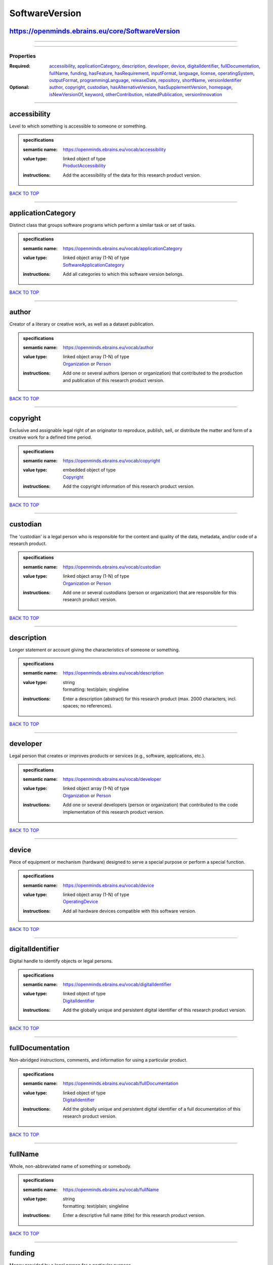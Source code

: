 ###############
SoftwareVersion
###############

https://openminds.ebrains.eu/core/SoftwareVersion
-------------------------------------------------

------------

------------

**********
Properties
**********

:Required: `accessibility <accessibility_heading_>`_, `applicationCategory <applicationCategory_heading_>`_, `description <description_heading_>`_, `developer <developer_heading_>`_, `device <device_heading_>`_, `digitalIdentifier <digitalIdentifier_heading_>`_, `fullDocumentation <fullDocumentation_heading_>`_, `fullName <fullName_heading_>`_, `funding <funding_heading_>`_, `hasFeature <hasFeature_heading_>`_, `hasRequirement <hasRequirement_heading_>`_, `inputFormat <inputFormat_heading_>`_, `language <language_heading_>`_, `license <license_heading_>`_, `operatingSystem <operatingSystem_heading_>`_, `outputFormat <outputFormat_heading_>`_, `programmingLanguage <programmingLanguage_heading_>`_, `releaseDate <releaseDate_heading_>`_, `repository <repository_heading_>`_, `shortName <shortName_heading_>`_, `versionIdentifier <versionIdentifier_heading_>`_
:Optional: `author <author_heading_>`_, `copyright <copyright_heading_>`_, `custodian <custodian_heading_>`_, `hasAlternativeVersion <hasAlternativeVersion_heading_>`_, `hasSupplementVersion <hasSupplementVersion_heading_>`_, `homepage <homepage_heading_>`_, `isNewVersionOf <isNewVersionOf_heading_>`_, `keyword <keyword_heading_>`_, `otherContribution <otherContribution_heading_>`_, `relatedPublication <relatedPublication_heading_>`_, `versionInnovation <versionInnovation_heading_>`_

------------

.. _accessibility_heading:

accessibility
-------------

Level to which something is accessible to someone or something.

.. admonition:: specifications

   :semantic name: https://openminds.ebrains.eu/vocab/accessibility
   :value type: | linked object of type
                | `ProductAccessibility <https://openminds-documentation.readthedocs.io/en/v1.0/schema_specifications/controlledTerms/productAccessibility.html>`_
   :instructions: Add the accessibility of the data for this research product version.

`BACK TO TOP <SoftwareVersion_>`_

------------

.. _applicationCategory_heading:

applicationCategory
-------------------

Distinct class that groups software programs which perform a similar task or set of tasks.

.. admonition:: specifications

   :semantic name: https://openminds.ebrains.eu/vocab/applicationCategory
   :value type: | linked object array \(1-N\) of type
                | `SoftwareApplicationCategory <https://openminds-documentation.readthedocs.io/en/v1.0/schema_specifications/controlledTerms/softwareApplicationCategory.html>`_
   :instructions: Add all categories to which this software version belongs.

`BACK TO TOP <SoftwareVersion_>`_

------------

.. _author_heading:

author
------

Creator of a literary or creative work, as well as a dataset publication.

.. admonition:: specifications

   :semantic name: https://openminds.ebrains.eu/vocab/author
   :value type: | linked object array \(1-N\) of type
                | `Organization <https://openminds-documentation.readthedocs.io/en/v1.0/schema_specifications/core/actors/organization.html>`_ or `Person <https://openminds-documentation.readthedocs.io/en/v1.0/schema_specifications/core/actors/person.html>`_
   :instructions: Add one or several authors (person or organization) that contributed to the production and publication of this research product version.

`BACK TO TOP <SoftwareVersion_>`_

------------

.. _copyright_heading:

copyright
---------

Exclusive and assignable legal right of an originator to reproduce, publish, sell, or distribute the matter and form of a creative work for a defined time period.

.. admonition:: specifications

   :semantic name: https://openminds.ebrains.eu/vocab/copyright
   :value type: | embedded object of type
                | `Copyright <https://openminds-documentation.readthedocs.io/en/v1.0/schema_specifications/core/data/copyright.html>`_
   :instructions: Add the copyright information of this research product version.

`BACK TO TOP <SoftwareVersion_>`_

------------

.. _custodian_heading:

custodian
---------

The 'custodian' is a legal person who is responsible for the content and quality of the data, metadata, and/or code of a research product.

.. admonition:: specifications

   :semantic name: https://openminds.ebrains.eu/vocab/custodian
   :value type: | linked object array \(1-N\) of type
                | `Organization <https://openminds-documentation.readthedocs.io/en/v1.0/schema_specifications/core/actors/organization.html>`_ or `Person <https://openminds-documentation.readthedocs.io/en/v1.0/schema_specifications/core/actors/person.html>`_
   :instructions: Add one or several custodians (person or organization) that are responsible for this research product version.

`BACK TO TOP <SoftwareVersion_>`_

------------

.. _description_heading:

description
-----------

Longer statement or account giving the characteristics of someone or something.

.. admonition:: specifications

   :semantic name: https://openminds.ebrains.eu/vocab/description
   :value type: | string
                | formatting: text/plain; singleline
   :instructions: Enter a description (abstract) for this research product (max. 2000 characters, incl. spaces; no references).

`BACK TO TOP <SoftwareVersion_>`_

------------

.. _developer_heading:

developer
---------

Legal person that creates or improves products or services (e.g., software, applications, etc.).

.. admonition:: specifications

   :semantic name: https://openminds.ebrains.eu/vocab/developer
   :value type: | linked object array \(1-N\) of type
                | `Organization <https://openminds-documentation.readthedocs.io/en/v1.0/schema_specifications/core/actors/organization.html>`_ or `Person <https://openminds-documentation.readthedocs.io/en/v1.0/schema_specifications/core/actors/person.html>`_
   :instructions: Add one or several developers (person or organization) that contributed to the code implementation of this research product version.

`BACK TO TOP <SoftwareVersion_>`_

------------

.. _device_heading:

device
------

Piece of equipment or mechanism (hardware) designed to serve a special purpose or perform a special function.

.. admonition:: specifications

   :semantic name: https://openminds.ebrains.eu/vocab/device
   :value type: | linked object array \(1-N\) of type
                | `OperatingDevice <https://openminds-documentation.readthedocs.io/en/v1.0/schema_specifications/controlledTerms/operatingDevice.html>`_
   :instructions: Add all hardware devices compatible with this software version.

`BACK TO TOP <SoftwareVersion_>`_

------------

.. _digitalIdentifier_heading:

digitalIdentifier
-----------------

Digital handle to identify objects or legal persons.

.. admonition:: specifications

   :semantic name: https://openminds.ebrains.eu/vocab/digitalIdentifier
   :value type: | linked object of type
                | `DigitalIdentifier <https://openminds-documentation.readthedocs.io/en/v1.0/schema_specifications/core/miscellaneous/digitalIdentifier.html>`_
   :instructions: Add the globally unique and persistent digital identifier of this research product version.

`BACK TO TOP <SoftwareVersion_>`_

------------

.. _fullDocumentation_heading:

fullDocumentation
-----------------

Non-abridged instructions, comments, and information for using a particular product.

.. admonition:: specifications

   :semantic name: https://openminds.ebrains.eu/vocab/fullDocumentation
   :value type: | linked object of type
                | `DigitalIdentifier <https://openminds-documentation.readthedocs.io/en/v1.0/schema_specifications/core/miscellaneous/digitalIdentifier.html>`_
   :instructions: Add the globally unique and persistent digital identifier of a full documentation of this research product version.

`BACK TO TOP <SoftwareVersion_>`_

------------

.. _fullName_heading:

fullName
--------

Whole, non-abbreviated name of something or somebody.

.. admonition:: specifications

   :semantic name: https://openminds.ebrains.eu/vocab/fullName
   :value type: | string
                | formatting: text/plain; singleline
   :instructions: Enter a descriptive full name (title) for this research product version.

`BACK TO TOP <SoftwareVersion_>`_

------------

.. _funding_heading:

funding
-------

Money provided by a legal person for a particular purpose.

.. admonition:: specifications

   :semantic name: https://openminds.ebrains.eu/vocab/funding
   :value type: | linked object array \(1-N\) of type
                | `Funding <https://openminds-documentation.readthedocs.io/en/v1.0/schema_specifications/core/miscellaneous/funding.html>`_
   :instructions: Add all funding information of this research product version.

`BACK TO TOP <SoftwareVersion_>`_

------------

.. _hasAlternativeVersion_heading:

hasAlternativeVersion
---------------------

.. admonition:: specifications

   :semantic name: https://openminds.ebrains.eu/vocab/hasAlternativeVersion
   :value type: | linked object array \(1-N\) of type
                | `SoftwareVersion <https://openminds-documentation.readthedocs.io/en/v1.0/schema_specifications/core/products/softwareVersion.html>`_
   :instructions: Add all software versions that can be used alternatively to this software version.

`BACK TO TOP <SoftwareVersion_>`_

------------

.. _hasFeature_heading:

hasFeature
----------

.. admonition:: specifications

   :semantic name: https://openminds.ebrains.eu/vocab/hasFeature
   :value type: | linked object array \(1-N\) of type
                | `SoftwareFeature <https://openminds-documentation.readthedocs.io/en/v1.0/schema_specifications/controlledTerms/softwareFeature.html>`_
   :instructions: Add all features of this software version.

`BACK TO TOP <SoftwareVersion_>`_

------------

.. _hasRequirement_heading:

hasRequirement
--------------

.. admonition:: specifications

   :semantic name: https://openminds.ebrains.eu/vocab/hasRequirement
   :value type: | string
                | formatting: text/plain; singleline
   :instructions: Enter all requirements of this software version.

`BACK TO TOP <SoftwareVersion_>`_

------------

.. _hasSupplementVersion_heading:

hasSupplementVersion
--------------------

.. admonition:: specifications

   :semantic name: https://openminds.ebrains.eu/vocab/hasSupplementVersion
   :value type: | linked object array \(1-N\) of type
                | `SoftwareVersion <https://openminds-documentation.readthedocs.io/en/v1.0/schema_specifications/core/products/softwareVersion.html>`_
   :instructions: Add all software versions that supplement this software version.

`BACK TO TOP <SoftwareVersion_>`_

------------

.. _homepage_heading:

homepage
--------

Main website of something or someone.

.. admonition:: specifications

   :semantic name: https://openminds.ebrains.eu/vocab/homepage
   :value type: | string
                | formatting: text/plain; singleline
   :instructions: Enter the internationalized resource identifier (IRI) to the homepage of this research product version.

`BACK TO TOP <SoftwareVersion_>`_

------------

.. _inputFormat_heading:

inputFormat
-----------

Format of data that is put into a process or machine.

.. admonition:: specifications

   :semantic name: https://openminds.ebrains.eu/vocab/inputFormat
   :value type: | linked object array \(1-N\) of type
                | `ContentType <https://openminds-documentation.readthedocs.io/en/v1.0/schema_specifications/core/data/contentType.html>`_
   :instructions: Add the content types of all possible input formats for this software version.

`BACK TO TOP <SoftwareVersion_>`_

------------

.. _isNewVersionOf_heading:

isNewVersionOf
--------------

Reference to a previous (potentially outdated) particular form of something.

.. admonition:: specifications

   :semantic name: https://openminds.ebrains.eu/vocab/isNewVersionOf
   :value type: | linked object of type
                | `SoftwareVersion <https://openminds-documentation.readthedocs.io/en/v1.0/schema_specifications/core/products/softwareVersion.html>`_
   :instructions: Add the software version preceding this software version.

`BACK TO TOP <SoftwareVersion_>`_

------------

.. _keyword_heading:

keyword
-------

Significant word or concept that are representative of something or someone.

.. admonition:: specifications

   :semantic name: https://openminds.ebrains.eu/vocab/keyword
   :value type: | string array \(1-5\)
                | formatting: text/plain; singleline
   :instructions: Enter custom keywords to this research product version.

`BACK TO TOP <SoftwareVersion_>`_

------------

.. _language_heading:

language
--------

System of communication (words, their pronunciation, and the methods of combining them) used and understood by a particular community.

.. admonition:: specifications

   :semantic name: https://openminds.ebrains.eu/vocab/language
   :value type: | linked object array \(1-N\) of type
                | `Language <https://openminds-documentation.readthedocs.io/en/v1.0/schema_specifications/controlledTerms/language.html>`_
   :instructions: Add all languages supported by this software version.

`BACK TO TOP <SoftwareVersion_>`_

------------

.. _license_heading:

license
-------

Grant by a party to another party as an element of an agreement between those parties that permits to do, use, or own something.

.. admonition:: specifications

   :semantic name: https://openminds.ebrains.eu/vocab/license
   :value type: | linked object of type
                | `License <https://openminds-documentation.readthedocs.io/en/v1.0/schema_specifications/core/data/license.html>`_
   :instructions: Add the license of this research product version.

`BACK TO TOP <SoftwareVersion_>`_

------------

.. _operatingSystem_heading:

operatingSystem
---------------

Software that controls the operation of a computer and directs the processing of programs.

.. admonition:: specifications

   :semantic name: https://openminds.ebrains.eu/vocab/operatingSystem
   :value type: | linked object array \(1-N\) of type
                | `OperatingSystem <https://openminds-documentation.readthedocs.io/en/v1.0/schema_specifications/controlledTerms/operatingSystem.html>`_
   :instructions: Add all operating systems supported by this software version.

`BACK TO TOP <SoftwareVersion_>`_

------------

.. _otherContribution_heading:

otherContribution
-----------------

Giving or supplying of something (such as money or time) as a part or share other than what is covered elsewhere.

.. admonition:: specifications

   :semantic name: https://openminds.ebrains.eu/vocab/otherContribution
   :value type: | linked object array \(1-N\) of type
                | `Contribution <https://openminds-documentation.readthedocs.io/en/v1.0/schema_specifications/core/actors/contribution.html>`_
   :instructions: Add the contributions for each involved person or organization going beyond being an author, custodian or developer of this research product version.

`BACK TO TOP <SoftwareVersion_>`_

------------

.. _outputFormat_heading:

outputFormat
------------

Format of data that comes out of, is delivered or produced by a process or machine.

.. admonition:: specifications

   :semantic name: https://openminds.ebrains.eu/vocab/outputFormat
   :value type: | linked object array \(1-N\) of type
                | `ContentType <https://openminds-documentation.readthedocs.io/en/v1.0/schema_specifications/core/data/contentType.html>`_
   :instructions: Add the content types of all possible input formats for this software version.

`BACK TO TOP <SoftwareVersion_>`_

------------

.. _programmingLanguage_heading:

programmingLanguage
-------------------

Distinct set of instructions for computer programs in order to produce various kinds of output.

.. admonition:: specifications

   :semantic name: https://openminds.ebrains.eu/vocab/programmingLanguage
   :value type: | linked object array \(1-N\) of type
                | `ProgrammingLanguage <https://openminds-documentation.readthedocs.io/en/v1.0/schema_specifications/controlledTerms/programmingLanguage.html>`_
   :instructions: Add all programming languages used for this software version.

`BACK TO TOP <SoftwareVersion_>`_

------------

.. _relatedPublication_heading:

relatedPublication
------------------

Reference to something that was made available for the general public to see or buy.

.. admonition:: specifications

   :semantic name: https://openminds.ebrains.eu/vocab/relatedPublication
   :value type: | linked object array \(1-N\) of type
                | `DigitalIdentifier <https://openminds-documentation.readthedocs.io/en/v1.0/schema_specifications/core/miscellaneous/digitalIdentifier.html>`_
   :instructions: Add further publications besides the documentation (e.g. an original research article) providing the original context for the production of this research product version.

`BACK TO TOP <SoftwareVersion_>`_

------------

.. _releaseDate_heading:

releaseDate
-----------

Fixed date on which a product is due to become or was made available for the general public to see or buy

.. admonition:: specifications

   :semantic name: https://openminds.ebrains.eu/vocab/releaseDate
   :value type: | string
                | formatting: text/plain; singleline
   :instructions: Enter the date (actual or intended) of the first broadcast/publication of this research product version.

`BACK TO TOP <SoftwareVersion_>`_

------------

.. _repository_heading:

repository
----------

Place, room, or container where something is deposited or stored.

.. admonition:: specifications

   :semantic name: https://openminds.ebrains.eu/vocab/repository
   :value type: | linked object of type
                | `FileRepository <https://openminds-documentation.readthedocs.io/en/v1.0/schema_specifications/core/data/fileRepository.html>`_
   :instructions: Add the file repository of this research product version.

`BACK TO TOP <SoftwareVersion_>`_

------------

.. _shortName_heading:

shortName
---------

Shortened or fully abbreviated name of something or somebody.

.. admonition:: specifications

   :semantic name: https://openminds.ebrains.eu/vocab/shortName
   :value type: | string
                | formatting: text/plain; singleline
   :instructions: Enter a short name (alias) for this research product version (max. 30 characters, no space).

`BACK TO TOP <SoftwareVersion_>`_

------------

.. _versionIdentifier_heading:

versionIdentifier
-----------------

Term or code used to identify the version of something.

.. admonition:: specifications

   :semantic name: https://openminds.ebrains.eu/vocab/versionIdentifier
   :value type: | string
                | formatting: text/plain; singleline
   :instructions: Enter the version identifier of this research product version.

`BACK TO TOP <SoftwareVersion_>`_

------------

.. _versionInnovation_heading:

versionInnovation
-----------------

Documentation on what changed in comparison to a previously published form of something.

.. admonition:: specifications

   :semantic name: https://openminds.ebrains.eu/vocab/versionInnovation
   :value type: | string
                | formatting: text/plain; singleline
   :instructions: Enter a short summary of the novelties/peculiarities of this research product version.

`BACK TO TOP <SoftwareVersion_>`_

------------

